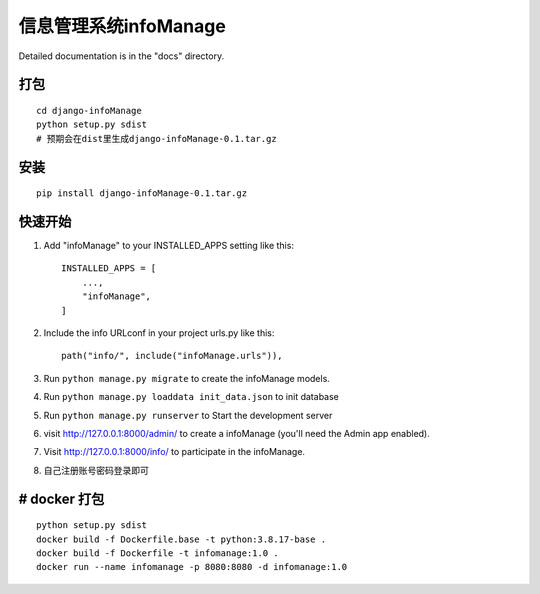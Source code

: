 =====
信息管理系统infoManage
=====

Detailed documentation is in the "docs" directory.

打包
-----------
::

  cd django-infoManage
  python setup.py sdist
  # 预期会在dist里生成django-infoManage-0.1.tar.gz

安装
----
::

  pip install django-infoManage-0.1.tar.gz

快速开始
-----------

1. Add "infoManage" to your INSTALLED_APPS setting like this::

    INSTALLED_APPS = [
        ...,
        "infoManage",
    ]

2. Include the info URLconf in your project urls.py like this::

    path("info/", include("infoManage.urls")),

3. Run ``python manage.py migrate`` to create the infoManage models.

4. Run ``python manage.py loaddata init_data.json`` to init database

5. Run ``python manage.py runserver`` to Start the development server

6. visit http://127.0.0.1:8000/admin/ to create a infoManage (you'll need the Admin app enabled).

7. Visit http://127.0.0.1:8000/info/ to participate in the infoManage.

8. 自己注册账号密码登录即可

# docker 打包
------
::

    python setup.py sdist
    docker build -f Dockerfile.base -t python:3.8.17-base .
    docker build -f Dockerfile -t infomanage:1.0 .
    docker run --name infomanage -p 8080:8080 -d infomanage:1.0
